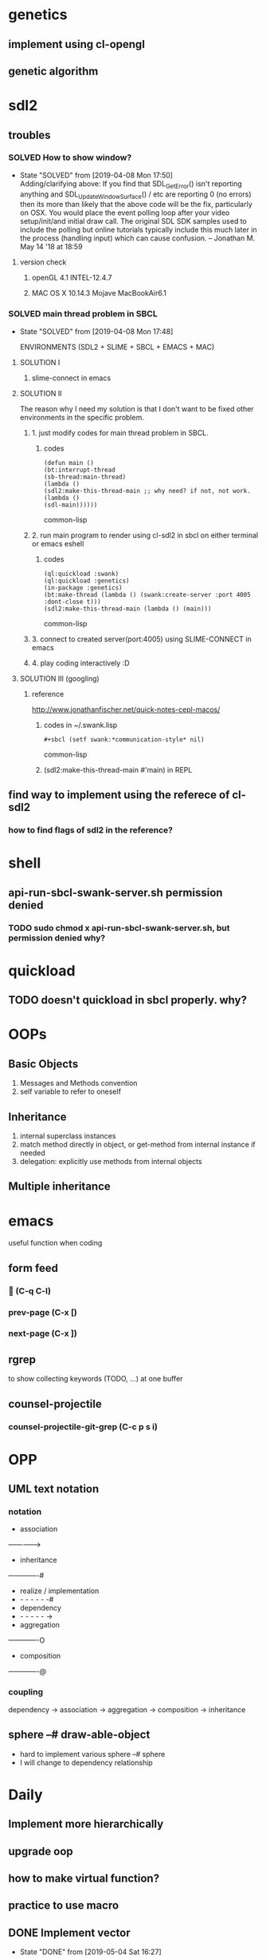 #+STARTUP: hidestars
#+STARTUP: showeverything
#+TODO: TODO(t) WAIT(w@/!) | SOLVED(s@) CANCELED(c@) | DONE(d@)

* genetics

** implement using cl-opengl

** genetic algorithm

* sdl2

** troubles

*** SOLVED How to show window?

- State "SOLVED" from [2019-04-08 Mon 17:50] \\
  Adding/clarifying above: If you find that SDL_GetError() isn't
  reporting anything and SDL_UpdateWindowSurface() / etc are
  reporting 0 (no errors) then its more than likely that the above
  code will be the fix, particularly on OSX. You would place the
  event polling loop after your video setup/init/and initial draw
  call. The original SDL SDK samples used to include the polling
  but online tutorials typically include this much later in the
  process (handling input) which can cause confusion. – Jonathan
  M. May 14 '18 at 18:59
**** version check

***** openGL 4.1 INTEL-12.4.7

***** MAC OS X 10.14.3 Mojave MacBookAir6.1



*** SOLVED main thread problem in SBCL

- State "SOLVED"     from              [2019-04-08 Mon 17:48]

  ENVIRONMENTS (SDL2 + SLIME + SBCL + EMACS + MAC)

**** SOLUTION I
***** slime-connect in emacs

**** SOLUTION II


The reason why I need my solution is that I don't want to be
fixed other environments in the specific problem.

****** 1. just modify codes for main thread problem in SBCL.

******* codes
#+BEGIN_SRC common-lisp
(defun main ()
(bt:interrupt-thread
(sb-thread:main-thread)
(lambda ()
(sdl2:make-this-thread-main ;; why need? if not, not work.
(lambda ()
(sdl-main))))))
#+END_SRC common-lisp

****** 2. run main program to render using cl-sdl2 in sbcl on either terminal or emacs eshell

******* codes
#+BEGIN_SRC common-lisp
(ql:quickload :swank)
(ql:quickload :genetics)
(in-package :genetics)
(bt:make-thread (lambda () (swank:create-server :port 4005 :dont-close t)))
(sdl2:make-this-thread-main (lambda () (main)))
#+END_SRC common-lisp

****** 3. connect to created server(port:4005) using SLIME-CONNECT in emacs

****** 4. play coding interactively :D

**** SOLUTION III (googling)

***** reference
http://www.jonathanfischer.net/quick-notes-cepl-macos/

****** codes in ~/.swank.lisp
#+BEGIN_SRC common-lisp
#+sbcl (setf swank:*communication-style* nil)
#+END_SRC common-lisp

****** (sdl2:make-this-thread-main #'main) in REPL

** find way to implement using the referece of cl-sdl2

*** how to find flags of sdl2 in the reference?

* shell
** api-run-sbcl-swank-server.sh permission denied

*** TODO sudo chmod x api-run-sbcl-swank-server.sh, but permission denied why?

* quickload

** TODO doesn't quickload in sbcl properly. why?

* OOPs

** Basic Objects

1. Messages and Methods convention
2. self variable to refer to oneself

** Inheritance

1. internal superclass instances
2. match method directly in object, or get-method from internal instance if needed
3. delegation: explicitly use methods from internal objects

** Multiple inheritance

* emacs

useful function when coding

** form feed

***  (C-q C-l)

*** prev-page (C-x [)

*** next-page (C-x ])

** rgrep
to show collecting keywords (TODO, ...) at one buffer

** counsel-projectile

*** counsel-projectile-git-grep (C-c p s i)

* OPP

** UML text notation

*** notation

- association
------------->
- inheritance
-------------#
- realize / implementation
- - - - - - -#
- dependency
- - - - - - ->
- aggregation
-------------O
- composition
-------------@

*** coupling

dependency -> association -> aggregation -> composition -> inheritance

** sphere --# draw-able-object
- hard to implement various sphere --# sphere
- I will change to dependency relationship

* Daily

** Implement more hierarchically

** upgrade oop

** how to make virtual function?

** practice to use macro

** DONE Implement vector

- State "DONE"       from              [2019-05-04 Sat 16:27]

** DONE Implement loopk-at matrix

- State "DONE"       from              [2019-05-04 Sat 16:27]

** DONE Implement camera class

- State "DONE"       from              [2019-05-05 Sun 17:47]

** DONE fix bug of camera movement by mouse

- State "DONE"       from              [2019-05-07 Tue 19:24]
